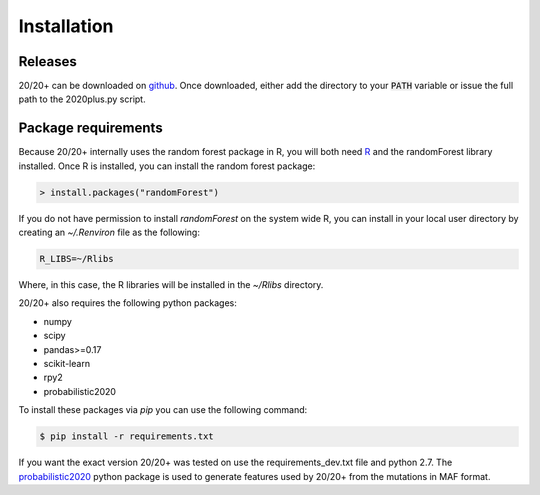 Installation
------------

.. image:: https://travis-ci.org/KarchinLab/2020plus.svg?branch=master
    :target: https://travis-ci.org/KarchinLab/2020plus

Releases
~~~~~~~~

20/20+ can be downloaded on `github <https://github.com/KarchinLab/2020plus/releases>`_.
Once downloaded, either add the directory to your :code:`PATH` variable or issue the full path to the 2020plus.py script.

Package requirements
~~~~~~~~~~~~~~~~~~~~

Because 20/20+ internally uses the random forest package in R, you will both need `R <https://www.r-project.org/>`_ and the randomForest library installed. Once R is installed, you can install the random forest package:

.. code-block:: R

    > install.packages("randomForest")

If you do not have permission to install `randomForest` on the system wide R, you can install in your local user directory by creating an `~/.Renviron` file as the following:

.. code-block:: bash

    R_LIBS=~/Rlibs

Where, in this case, the R libraries will be installed in the `~/Rlibs` directory.

20/20+ also requires the following python packages:

* numpy
* scipy
* pandas>=0.17
* scikit-learn
* rpy2
* probabilistic2020

To install these packages via `pip` you can use the following command:

.. code-block:: bash

    $ pip install -r requirements.txt

If you want the exact version 20/20+ was tested on use the requirements_dev.txt file and python 2.7. The `probabilistic2020 <https://github.com/KarchinLab/probabilistic2020>`_ python package is used to generate features used by 20/20+ from the mutations in MAF format.

